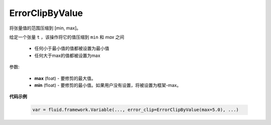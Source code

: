 

.. _cn_api_fluid_clip_ErrorClipByValue:

ErrorClipByValue
>>>>>>>>>>>>

 .. py:class:: class paddle.fluid.clip.ErrorClipByValue(max, min=None)

将张量值的范围压缩到 [min, max]。


给定一个张量 ``t`` ，该操作将它的值压缩到 ``min`` 和 `max` 之间

  - 任何小于最小值的值都被设置为最小值

  - 任何大于max的值都被设置为max

参数:

  - **max** (foat) - 要修剪的最大值。

  - **min** (float) - 要修剪的最小值。如果用户没有设置，将被设置为框架-max。
  
**代码示例**
 
 .. code-block:: python
        
    var = fluid.framework.Variable(..., error_clip=ErrorClipByValue(max=5.0), ...)

